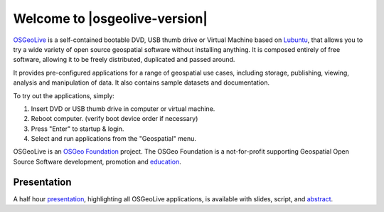 
Welcome to |osgeolive-version|
================================================================================

.. only:: latex

   .. toctree::
     :maxdepth: 1
     :glob:

     overview/toc
     quickstart/toc
     download
     contact
     copyright
     sponsors
     sponsors_osgeo

`OSGeoLive <http://live.osgeo.org>`_ is a self-contained bootable DVD, USB
thumb drive or Virtual Machine based on `Lubuntu <http://lubuntu.net>`_,
that allows you to try a wide variety of open
source geospatial software without installing anything. It is composed
entirely of free software, allowing it to be freely distributed, duplicated
and passed around.

.. image:: /images/projects/osgeolive/osgeolive_menu.png
  :scale: 70 %
  :alt: boot select
  :align: right

It provides pre-configured applications for a range of geospatial use cases,
including storage, publishing, viewing, analysis and manipulation of data. It
also contains sample datasets and documentation.

To try out the applications, simply:

#. Insert DVD or USB thumb drive in computer or virtual machine.
#. Reboot computer. (verify boot device order if necessary)
#. Press "Enter" to startup & login.
#. Select and run applications from the "Geospatial" menu.

OSGeoLive is an `OSGeo Foundation <http://osgeo.org/>`_ project. The OSGeo Foundation is a not-for-profit supporting Geospatial Open Source Software development, promotion and `education <http://www.geoforall.org/>`_.

.. only:: html

   Quick Starts
   --------------------------------------------------------------------------------

   .. toctree::
     :maxdepth: 1

     Getting started with the OSGeoLive DVD <quickstart/osgeolive_quickstart>
     Change language or keyboard type <quickstart/internationalisation_quickstart>
     Install OSGeoLive on your hard disk <quickstart/osgeolive_install_quickstart>
     Run OSGeoLive in a Virtual Machine <quickstart/virtualization_quickstart>
     Create an OSGeoLive bootable USB thumb drive <quickstart/usb_quickstart>
     Running in a Hyper-V Virtual Machine <quickstart/hyperv_quickstart>

   .. toctree::
     :hidden:

     overview/overview

   .. toctree::
     :maxdepth: 1
     :hidden:
     :glob:

     contact
     copyright
     download
     sponsors
     sponsors_osgeo
     presentation
     metrics
     contributors
     translators
     osgeo_contact
     mac_installers
     win_installers



Presentation
--------------------------------------------------------------------------------

A half hour `presentation <presentation.html>`_, highlighting all OSGeoLive applications, is available with slides, script, and `abstract <presentation/abstract.txt>`_.
